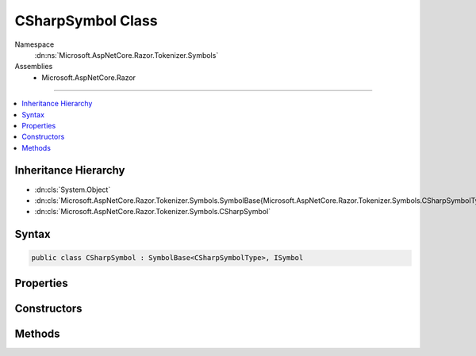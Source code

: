 

CSharpSymbol Class
==================





Namespace
    :dn:ns:`Microsoft.AspNetCore.Razor.Tokenizer.Symbols`
Assemblies
    * Microsoft.AspNetCore.Razor

----

.. contents::
   :local:



Inheritance Hierarchy
---------------------


* :dn:cls:`System.Object`
* :dn:cls:`Microsoft.AspNetCore.Razor.Tokenizer.Symbols.SymbolBase{Microsoft.AspNetCore.Razor.Tokenizer.Symbols.CSharpSymbolType}`
* :dn:cls:`Microsoft.AspNetCore.Razor.Tokenizer.Symbols.CSharpSymbol`








Syntax
------

.. code-block:: csharp

    public class CSharpSymbol : SymbolBase<CSharpSymbolType>, ISymbol








.. dn:class:: Microsoft.AspNetCore.Razor.Tokenizer.Symbols.CSharpSymbol
    :hidden:

.. dn:class:: Microsoft.AspNetCore.Razor.Tokenizer.Symbols.CSharpSymbol

Properties
----------

.. dn:class:: Microsoft.AspNetCore.Razor.Tokenizer.Symbols.CSharpSymbol
    :noindex:
    :hidden:

    
    .. dn:property:: Microsoft.AspNetCore.Razor.Tokenizer.Symbols.CSharpSymbol.EscapedIdentifier
    
        
        :rtype: System.Nullable<System.Nullable`1>{System.Boolean<System.Boolean>}
    
        
        .. code-block:: csharp
    
            public bool ? EscapedIdentifier
            {
                get;
                set;
            }
    
    .. dn:property:: Microsoft.AspNetCore.Razor.Tokenizer.Symbols.CSharpSymbol.Keyword
    
        
        :rtype: System.Nullable<System.Nullable`1>{Microsoft.AspNetCore.Razor.Tokenizer.Symbols.CSharpKeyword<Microsoft.AspNetCore.Razor.Tokenizer.Symbols.CSharpKeyword>}
    
        
        .. code-block:: csharp
    
            public CSharpKeyword? Keyword
            {
                get;
                set;
            }
    

Constructors
------------

.. dn:class:: Microsoft.AspNetCore.Razor.Tokenizer.Symbols.CSharpSymbol
    :noindex:
    :hidden:

    
    .. dn:constructor:: Microsoft.AspNetCore.Razor.Tokenizer.Symbols.CSharpSymbol.CSharpSymbol(Microsoft.AspNetCore.Razor.SourceLocation, System.String, Microsoft.AspNetCore.Razor.Tokenizer.Symbols.CSharpSymbolType)
    
        
    
        
        :type start: Microsoft.AspNetCore.Razor.SourceLocation
    
        
        :type content: System.String
    
        
        :type type: Microsoft.AspNetCore.Razor.Tokenizer.Symbols.CSharpSymbolType
    
        
        .. code-block:: csharp
    
            public CSharpSymbol(SourceLocation start, string content, CSharpSymbolType type)
    
    .. dn:constructor:: Microsoft.AspNetCore.Razor.Tokenizer.Symbols.CSharpSymbol.CSharpSymbol(Microsoft.AspNetCore.Razor.SourceLocation, System.String, Microsoft.AspNetCore.Razor.Tokenizer.Symbols.CSharpSymbolType, System.Collections.Generic.IReadOnlyList<Microsoft.AspNetCore.Razor.RazorError>)
    
        
    
        
        :type start: Microsoft.AspNetCore.Razor.SourceLocation
    
        
        :type content: System.String
    
        
        :type type: Microsoft.AspNetCore.Razor.Tokenizer.Symbols.CSharpSymbolType
    
        
        :type errors: System.Collections.Generic.IReadOnlyList<System.Collections.Generic.IReadOnlyList`1>{Microsoft.AspNetCore.Razor.RazorError<Microsoft.AspNetCore.Razor.RazorError>}
    
        
        .. code-block:: csharp
    
            public CSharpSymbol(SourceLocation start, string content, CSharpSymbolType type, IReadOnlyList<RazorError> errors)
    
    .. dn:constructor:: Microsoft.AspNetCore.Razor.Tokenizer.Symbols.CSharpSymbol.CSharpSymbol(System.Int32, System.Int32, System.Int32, System.String, Microsoft.AspNetCore.Razor.Tokenizer.Symbols.CSharpSymbolType)
    
        
    
        
        :type offset: System.Int32
    
        
        :type line: System.Int32
    
        
        :type column: System.Int32
    
        
        :type content: System.String
    
        
        :type type: Microsoft.AspNetCore.Razor.Tokenizer.Symbols.CSharpSymbolType
    
        
        .. code-block:: csharp
    
            public CSharpSymbol(int offset, int line, int column, string content, CSharpSymbolType type)
    
    .. dn:constructor:: Microsoft.AspNetCore.Razor.Tokenizer.Symbols.CSharpSymbol.CSharpSymbol(System.Int32, System.Int32, System.Int32, System.String, Microsoft.AspNetCore.Razor.Tokenizer.Symbols.CSharpSymbolType, System.Collections.Generic.IReadOnlyList<Microsoft.AspNetCore.Razor.RazorError>)
    
        
    
        
        :type offset: System.Int32
    
        
        :type line: System.Int32
    
        
        :type column: System.Int32
    
        
        :type content: System.String
    
        
        :type type: Microsoft.AspNetCore.Razor.Tokenizer.Symbols.CSharpSymbolType
    
        
        :type errors: System.Collections.Generic.IReadOnlyList<System.Collections.Generic.IReadOnlyList`1>{Microsoft.AspNetCore.Razor.RazorError<Microsoft.AspNetCore.Razor.RazorError>}
    
        
        .. code-block:: csharp
    
            public CSharpSymbol(int offset, int line, int column, string content, CSharpSymbolType type, IReadOnlyList<RazorError> errors)
    

Methods
-------

.. dn:class:: Microsoft.AspNetCore.Razor.Tokenizer.Symbols.CSharpSymbol
    :noindex:
    :hidden:

    
    .. dn:method:: Microsoft.AspNetCore.Razor.Tokenizer.Symbols.CSharpSymbol.Equals(System.Object)
    
        
    
        
        :type obj: System.Object
        :rtype: System.Boolean
    
        
        .. code-block:: csharp
    
            public override bool Equals(object obj)
    
    .. dn:method:: Microsoft.AspNetCore.Razor.Tokenizer.Symbols.CSharpSymbol.GetHashCode()
    
        
        :rtype: System.Int32
    
        
        .. code-block:: csharp
    
            public override int GetHashCode()
    

